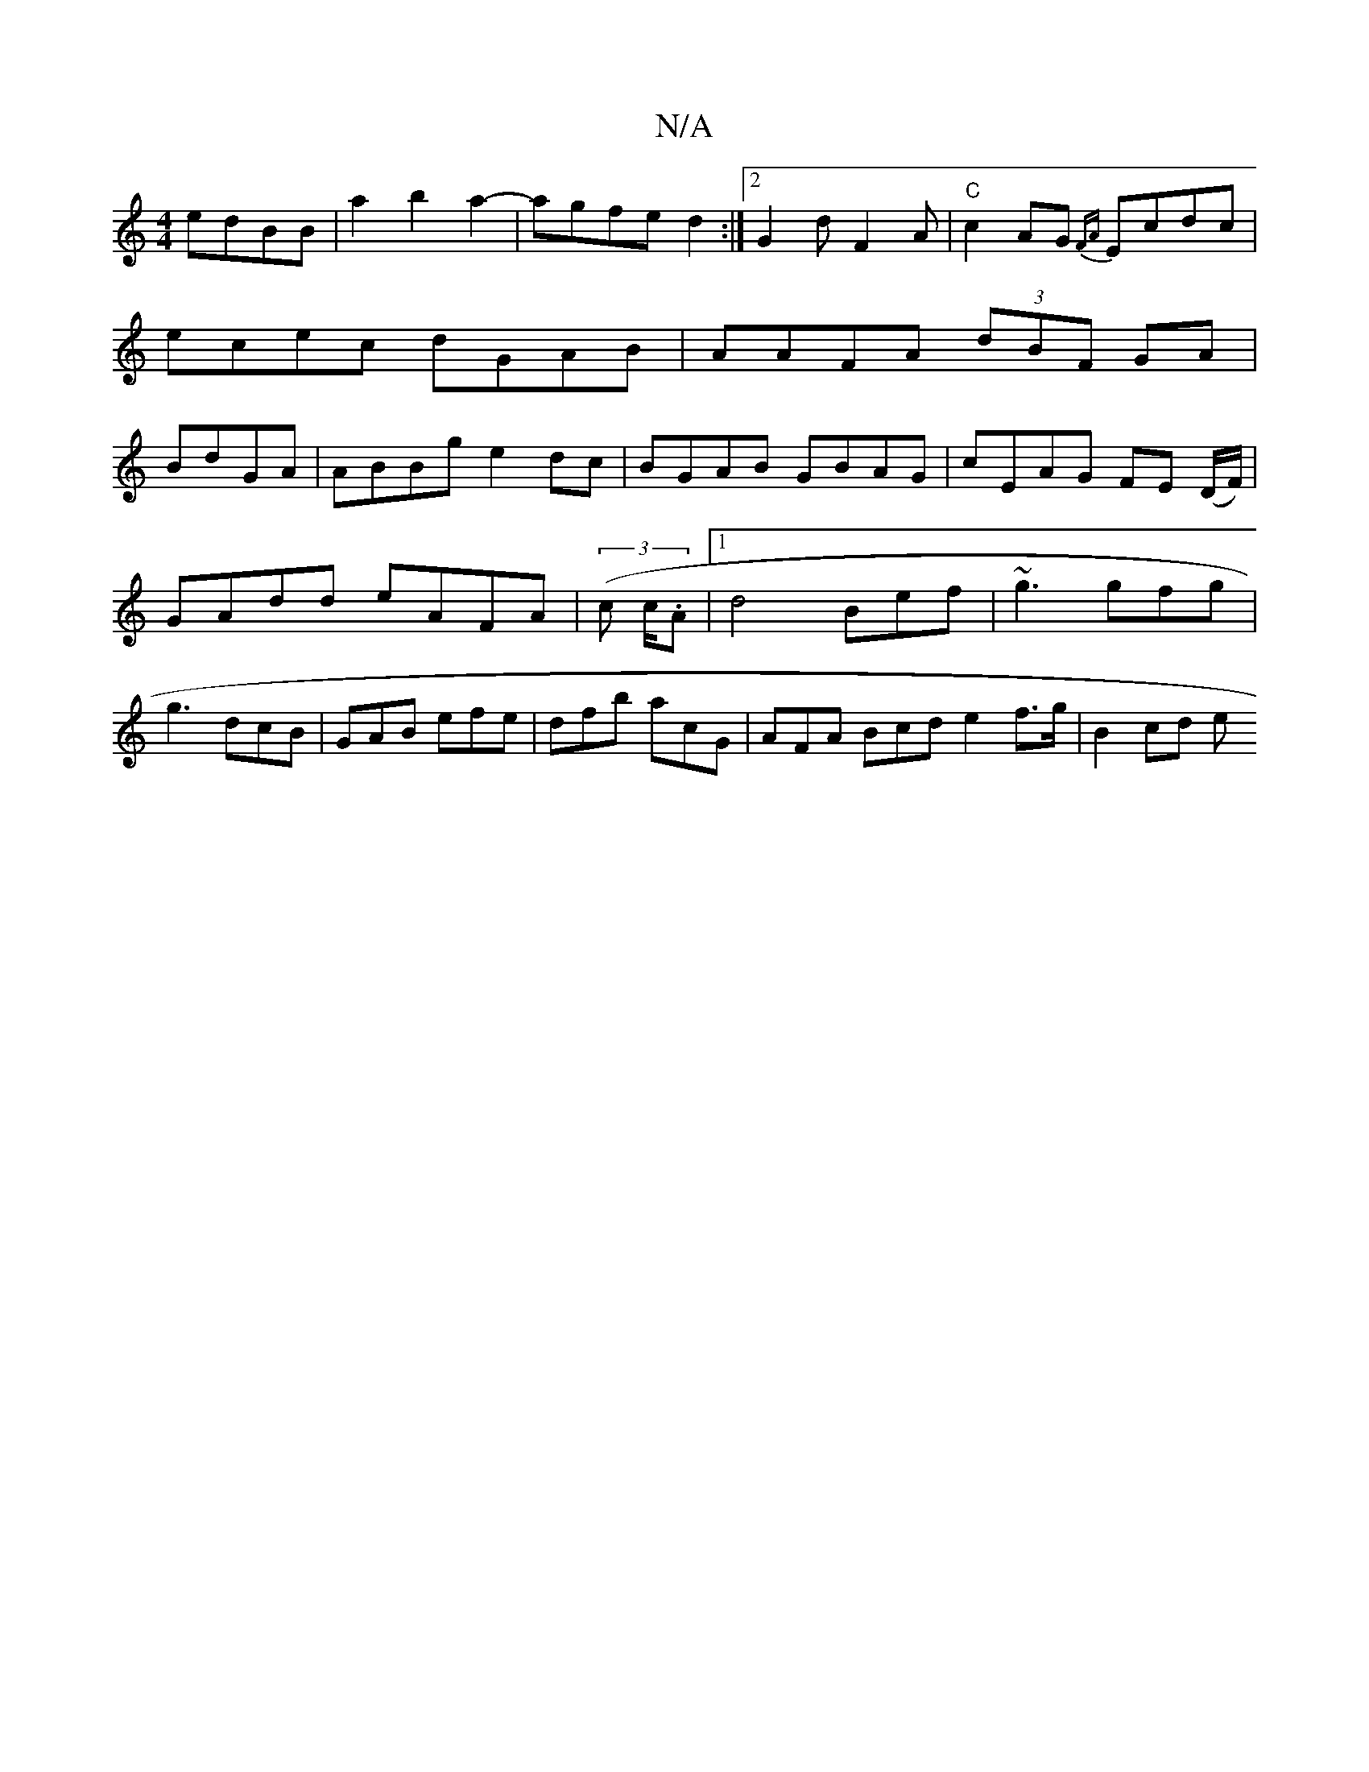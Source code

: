 X:1
T:N/A
M:4/4
R:N/A
K:Cmajor
 edBB|a2b2a2-|agfed2:|2 G2 dF2A | "C"c2AG {FA}Ecdc|ecec dGAB|AAFA (3dBF GA|BdGA|ABBg e2dc|BGAB GBAG|cEAG FE (D/F/)|
GAdd eAFA|(3(c c/.A |1 d4 Bef|~g3 gfg|
g3 dcB|GAB efe|dfb acG|AFA Bcd e2f>g | B2cd e